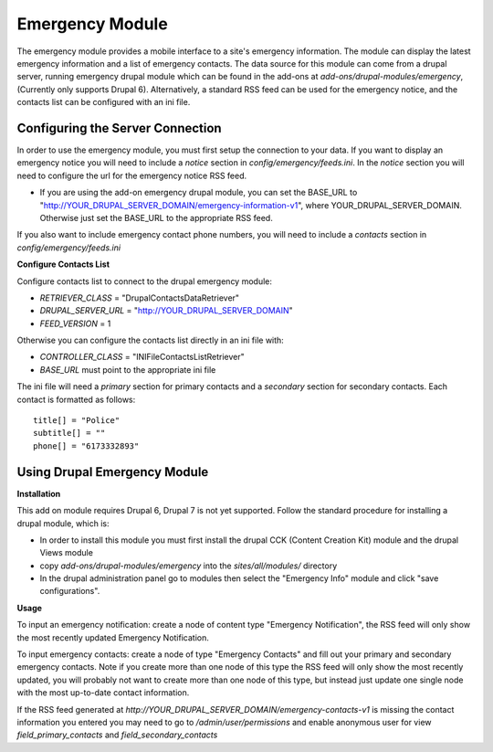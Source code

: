 #################
Emergency Module
#################

The emergency module provides a mobile interface to a site's emergency information. 
The module can display the latest emergency information and a list of emergency contacts.
The data source for this module can come from a drupal server, running emergency drupal module
which can be found in the add-ons at *add-ons/drupal-modules/emergency*, (Currently only
supports Drupal 6).  Alternatively,
a standard RSS feed can be used for the emergency notice, and the contacts list can be 
configured with an ini file.

=================================
Configuring the Server Connection
=================================

In order to use the emergency module, you must first setup the connection to your data.
If you want to display an emergency notice you will need to include a `notice` section
in *config/emergency/feeds.ini*.  In the `notice` section you will need to configure
the url for the emergency notice RSS feed.

* If you are using the add-on emergency drupal module, you can set the BASE_URL to
  "http://YOUR_DRUPAL_SERVER_DOMAIN/emergency-information-v1", where YOUR_DRUPAL_SERVER_DOMAIN.
  Otherwise just set the BASE_URL to the appropriate RSS feed.

If you also want to include emergency contact phone numbers, you will need to include
a `contacts` section in *config/emergency/feeds.ini*

**Configure Contacts List**

Configure contacts list to connect to the drupal emergency module:

* *RETRIEVER_CLASS* = "DrupalContactsDataRetriever"
* *DRUPAL_SERVER_URL* = "http://YOUR_DRUPAL_SERVER_DOMAIN"  
* *FEED_VERSION* = 1

Otherwise you can configure the contacts list directly in an ini file with:  

* *CONTROLLER_CLASS* = "INIFileContactsListRetriever"
* *BASE_URL* must point to the appropriate ini file

The ini file will need a `primary` section for primary contacts and 
a `secondary` section for secondary contacts. Each contact is formatted as follows::

  title[] = "Police"  
  subtitle[] = ""  
  phone[] = "6173332893"  

=======================================
Using Drupal Emergency Module
=======================================

**Installation**

This add on module requires Drupal 6, Drupal 7 is not yet supported.
Follow the standard procedure for installing a drupal module, which is:  

* In order to install this module you must first install the 
  drupal CCK (Content Creation Kit) module and the drupal Views module  

* copy *add-ons/drupal-modules/emergency* into the *sites/all/modules/* directory  

* In the drupal administration panel go to modules then select the "Emergency Info"
  module and click "save configurations". 

**Usage**

To input an emergency notification: create a node of content type "Emergency Notification",
the RSS feed will only show the most recently updated Emergency Notification.

To input emergency contacts: create a node of type "Emergency Contacts" and fill out
your primary and secondary emergency contacts.  Note if you create more than one node
of this type the RSS feed will only show the most recently updated, you will probably
not want to create more than one node of this type, but instead just update one single node
with the most up-to-date contact information.

If the RSS feed generated at *http://YOUR_DRUPAL_SERVER_DOMAIN/emergency-contacts-v1* is
missing the contact information you entered you may need to go to `/admin/user/permissions`
and enable anonymous user for view `field_primary_contacts` and `field_secondary_contacts` 

